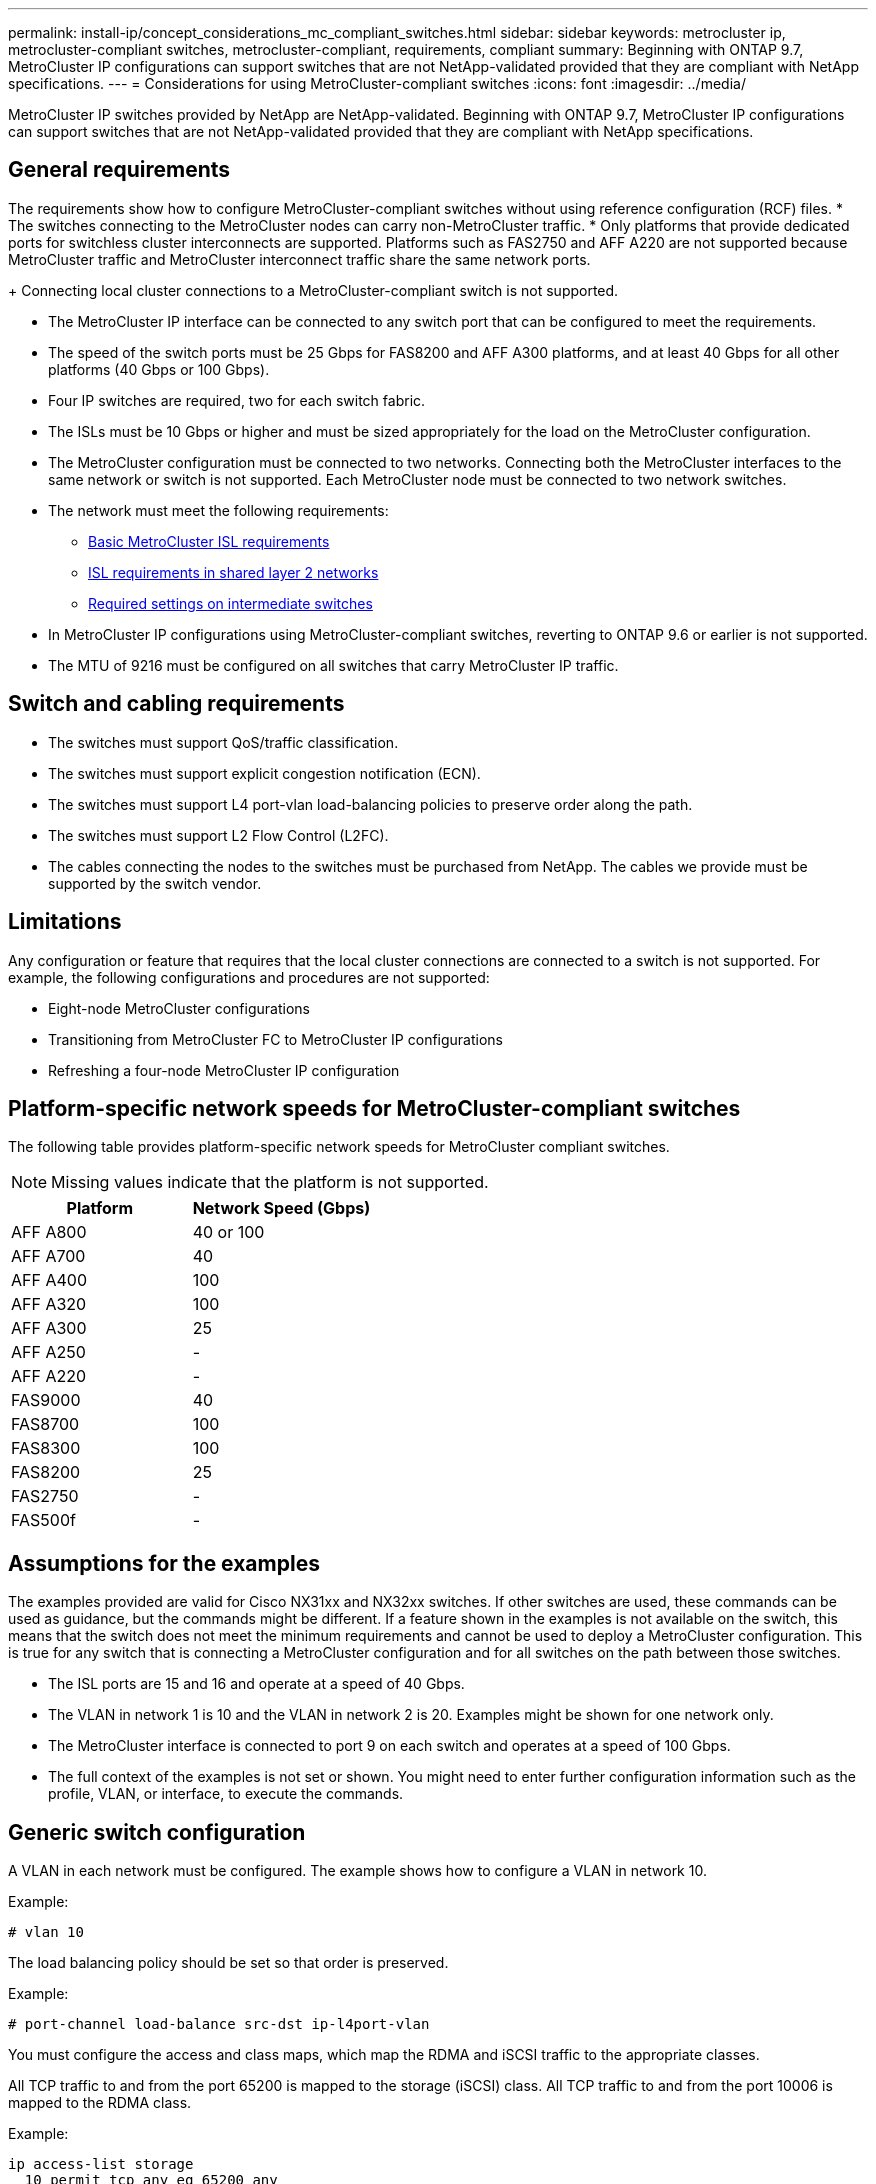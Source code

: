 ---
permalink: install-ip/concept_considerations_mc_compliant_switches.html
sidebar: sidebar
keywords: metrocluster ip, metrocluster-compliant switches, metrocluster-compliant, requirements, compliant
summary: Beginning with ONTAP 9.7, MetroCluster IP configurations can support switches that are not NetApp-validated provided that they are compliant with NetApp specifications.
---
= Considerations for using MetroCluster-compliant switches
:icons: font
:imagesdir: ../media/

[.lead]
MetroCluster IP switches provided by NetApp are NetApp-validated. Beginning with ONTAP 9.7, MetroCluster IP configurations can support switches that are not NetApp-validated provided that they are compliant with NetApp specifications.

== General requirements

The requirements show how to configure MetroCluster-compliant switches without using reference configuration (RCF) files.
* The switches connecting to the MetroCluster nodes can carry non-MetroCluster traffic.
//GitHub issue 100 /21/12/2021
* Only platforms that provide dedicated ports for switchless cluster interconnects are supported. Platforms such as FAS2750 and AFF A220 are not supported because MetroCluster traffic and MetroCluster interconnect traffic share the same network ports.
+
Connecting local cluster connections to a MetroCluster-compliant switch is not supported.

* The MetroCluster IP interface can be connected to any switch port that can be configured to meet the requirements.
* The speed of the switch ports must be 25 Gbps for FAS8200 and AFF A300 platforms, and at least 40 Gbps for all other platforms (40 Gbps or 100 Gbps).
* Four IP switches are required, two for each switch fabric.
//ontap-metrocluster/issues/82 2021.11.21
* The ISLs must be 10 Gbps or higher and must be sized appropriately for the load on the MetroCluster configuration.
* The MetroCluster configuration must be connected to two networks. Connecting both the MetroCluster interfaces to the same network or switch is not supported. Each MetroCluster node must be connected to two network switches.
* The network must meet the following requirements:
** link:../install-ip/concept_considerations_isls.html#basic-metrocluster-isl-requirements[Basic MetroCluster ISL requirements]
** link:../install-ip/concept_considerations_isls.html#isl-requirements-in-shared-layer-2-networks[ISL requirements in shared layer 2 networks]
** link:../install-ip/concept_considerations_layer_2.html#required-settings-on-intermediate-switches[Required settings on intermediate switches]
* In MetroCluster IP configurations using MetroCluster-compliant switches, reverting to ONTAP 9.6 or earlier is not supported.
* The MTU of 9216 must be configured on all switches that carry MetroCluster IP traffic.

== Switch and cabling requirements

* The switches must support QoS/traffic classification.
* The switches must support explicit congestion notification (ECN).
* The switches must support L4 port-vlan load-balancing policies to preserve order along the path.
* The switches must support L2 Flow Control (L2FC).
* The cables connecting the nodes to the switches must be purchased from NetApp. The cables we provide must be supported by the switch vendor.

== Limitations

Any configuration or feature that requires that the local cluster connections are connected to a switch is not supported. For example, the following configurations and procedures are not supported:

* Eight-node MetroCluster configurations
* Transitioning from MetroCluster FC to MetroCluster IP configurations
* Refreshing a four-node MetroCluster IP configuration

== Platform-specific network speeds for MetroCluster-compliant switches

The following table provides platform-specific network speeds for MetroCluster compliant switches.

NOTE: Missing values indicate that the platform is not supported.

|===

h| Platform h| Network Speed (Gbps)

a|
AFF A800
a|
40 or 100
a|
AFF A700
a|
40
a|
AFF A400
a|
100
a|
AFF A320
a|
100
a|
AFF A300
a|
25
a|
AFF A250
a|
-
a|
AFF A220
a|
-
a|
FAS9000
a|
40
a|
FAS8700
a|
100
a|
FAS8300
a|
100
a|
FAS8200
a|
25
a|
FAS2750
a|
-
a|
FAS500f
a|
-
|===

== Assumptions for the examples

The examples provided are valid for Cisco NX31xx and NX32xx switches. If other switches are used, these commands can be used as guidance, but the commands might be different. If a feature shown in the examples is not available on the switch, this means that the switch does not meet the minimum requirements and cannot be used to deploy a MetroCluster configuration. This is true for any switch that is connecting a MetroCluster configuration and for all switches on the path between those switches.

* The ISL ports are 15 and 16 and operate at a speed of 40 Gbps.
* The VLAN in network 1 is 10 and the VLAN in network 2 is 20. Examples might be shown for one network only.
* The MetroCluster interface is connected to port 9 on each switch and operates at a speed of 100 Gbps.
* The full context of the examples is not set or shown. You might need to enter further configuration information such as the profile, VLAN, or interface, to execute the commands.

== Generic switch configuration

A VLAN in each network must be configured. The example shows how to configure a VLAN in network 10.

Example:

----
# vlan 10
----

The load balancing policy should be set so that order is preserved.

Example:

----
# port-channel load-balance src-dst ip-l4port-vlan
----

You must configure the access and class maps, which map the RDMA and iSCSI traffic to the appropriate classes.

All TCP traffic to and from the port 65200 is mapped to the storage (iSCSI) class. All TCP traffic to and from the port 10006 is mapped to the RDMA class.

Example:

----

ip access-list storage
  10 permit tcp any eq 65200 any
  20 permit tcp any any eq 65200
ip access-list rdma
  10 permit tcp any eq 10006 any
  20 permit tcp any any eq 10006

class-map type qos match-all storage
  match access-group name storage
class-map type qos match-all rdma
  match access-group name rdma
----

You must configure the ingress policy. The ingress policy maps the traffic as classified to the different COS groups. In this example, the RDMA traffic is mapped to COS group 5 and iSCSI traffic is mapped to COS group 4.

Example:

----

policy-map type qos MetroClusterIP_Ingress
class rdma
  set dscp 40
  set cos 5
  set qos-group 5
class storage
  set dscp 32
  set cos 4
  set qos-group 4
----

You must configure the egress policy on the switch. The egress policy maps the traffic to the egress queues. In this example, RDMA traffic is mapped to queue 5 and iSCSI traffic is mapped to queue 4.

Example:

----

policy-map type queuing MetroClusterIP_Egress
class type queuing c-out-8q-q7
  priority level 1
class type queuing c-out-8q-q6
  priority level 2
class type queuing c-out-8q-q5
  priority level 3
  random-detect threshold burst-optimized ecn
class type queuing c-out-8q-q4
  priority level 4
  random-detect threshold burst-optimized ecn
class type queuing c-out-8q-q3
  priority level 5
class type queuing c-out-8q-q2
  priority level 6
class type queuing c-out-8q-q1
  priority level 7
class type queuing c-out-8q-q-default
  bandwidth remaining percent 100
  random-detect threshold burst-optimized ecn
----

You need to configure a switch that has MetroCluster traffic on an ISL but does not connect to any MetroCluster interfaces. In this case, the traffic is already classified and only needs to be mapped to the appropriate queue. In the following example, all of the COS5 traffic is mapped to the class RDMA, and all of the COS4 traffic is mapped to the class iSCSI. Note that this will affect *all* of the COS5 and COS4 traffic, not only the MetroCluster traffic. If you only want to map the MetroCluster traffic, then you must use the above class maps to identify the traffic using the access groups.

Example:

----

class-map type qos match-all rdma
  match cos 5
class-map type qos match-all storage
  match cos 4
----

== Configuring the ISLs

You can configure a 'trunk' mode port when setting an allowed VLAN.

There are two commands, one to *set* the allowed VLAN list, and one to *add* to the existing allowed VLAN list.

You can *set* the allowed VLANs as shown in the example.

Example:

----
switchport trunk allowed vlan 10
----

You can *add* a VLAN to the allowed list as shown in the example.

Example:

----
switchport trunk allowed vlan add 10
----

In the example, port-channel 10 is configured for VLAN 10.

Example:

----

interface port-channel10
switchport mode trunk
switchport trunk allowed vlan 10
mtu 9216
service-policy type queuing output MetroClusterIP_Egress
----

The ISL ports should be configured as part of a port-channel and be assigned the egress queues as shown in the example.

Example:

----

interface eth1/15-16
switchport mode trunk
switchport trunk allowed vlan 10
no lldp transmit
no lldp receive
mtu 9216
channel-group 10 mode active
service-policy type queuing output MetroClusterIP_Egress
no shutdown
----

== Configuring the node ports

You might need to configure the node port in breakout mode. In this example, ports 25 and 26 are configured in 4 x 25 Gbps breakout mode.

Example:

----
interface breakout module 1 port 25-26 map 25g-4x
----

You might need to configure the MetroCluster interface port speed. The example shows how to configure the speed to "auto".

Example:

----
speed auto
----

The following example shows how to fix the speed at 40 Gbps.

Example:

----
speed 40000
----

You might need to configure the interface. In the following example, the interface speed is set to "auto".

The port is in access mode in VLAN 10, MTU is set to 9216 and the MetroCluster ingress policy is assigned.

Example:

----

interface eth1/9
description MetroCluster-IP Node Port
speed auto
switchport access vlan 10
spanning-tree port type edge
spanning-tree bpduguard enable
mtu 9216
flowcontrol receive on
flowcontrol send on
service-policy type qos input MetroClusterIP_Ingress
no shutdown
----

On 25-Gbps ports, the FEC setting might need to be set to "off" as shown in the example.

Example:

----
fec off
----

NOTE: You must always run this command *after* the interface is configured. A transceiver module might need to be inserted for the command to work.
